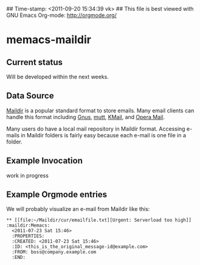 ## Time-stamp: <2011-09-20 15:34:39 vk>
## This file is best viewed with GNU Emacs Org-mode: http://orgmode.org/

* memacs-maildir

** Current status

Will be developed within the next weeks.

** Data Source

[[http://en.wikipedia.org/wiki/Maildir][Maildir]] is a popular standard format to store emails. Many email
clients can handle this format including [[http://en.wikipedia.org/wiki/Gnus][Gnus]], [[http://en.wikipedia.org/wiki/Mutt_(e-mail_client)][mutt]], [[http://en.wikipedia.org/wiki/KMail][KMail]], and [[http://en.wikipedia.org/wiki/Opera_Mail][Opera
Mail]].

Many users do have a local mail repository in Maildir
format. Accessing e-mails in Maildir folders is fairly easy because
each e-mail is one file in a folder.

** Example Invocation

work in progress

** Example Orgmode entries

We will probably visualize an e-mail from Maildir like this:

: ** [[file:~/Maildir/cur/emailfile.txt][Urgent: Serverload too high]]   :maildir:Memacs:
:   <2011-07-23 Sat 15:46>
:   :PROPERTIES:
:   :CREATED: <2011-07-23 Sat 15:46>
:   :ID: <this_is_the_original_message-id@example.com>
:   :FROM: boss@company.example.com
:   :END:
